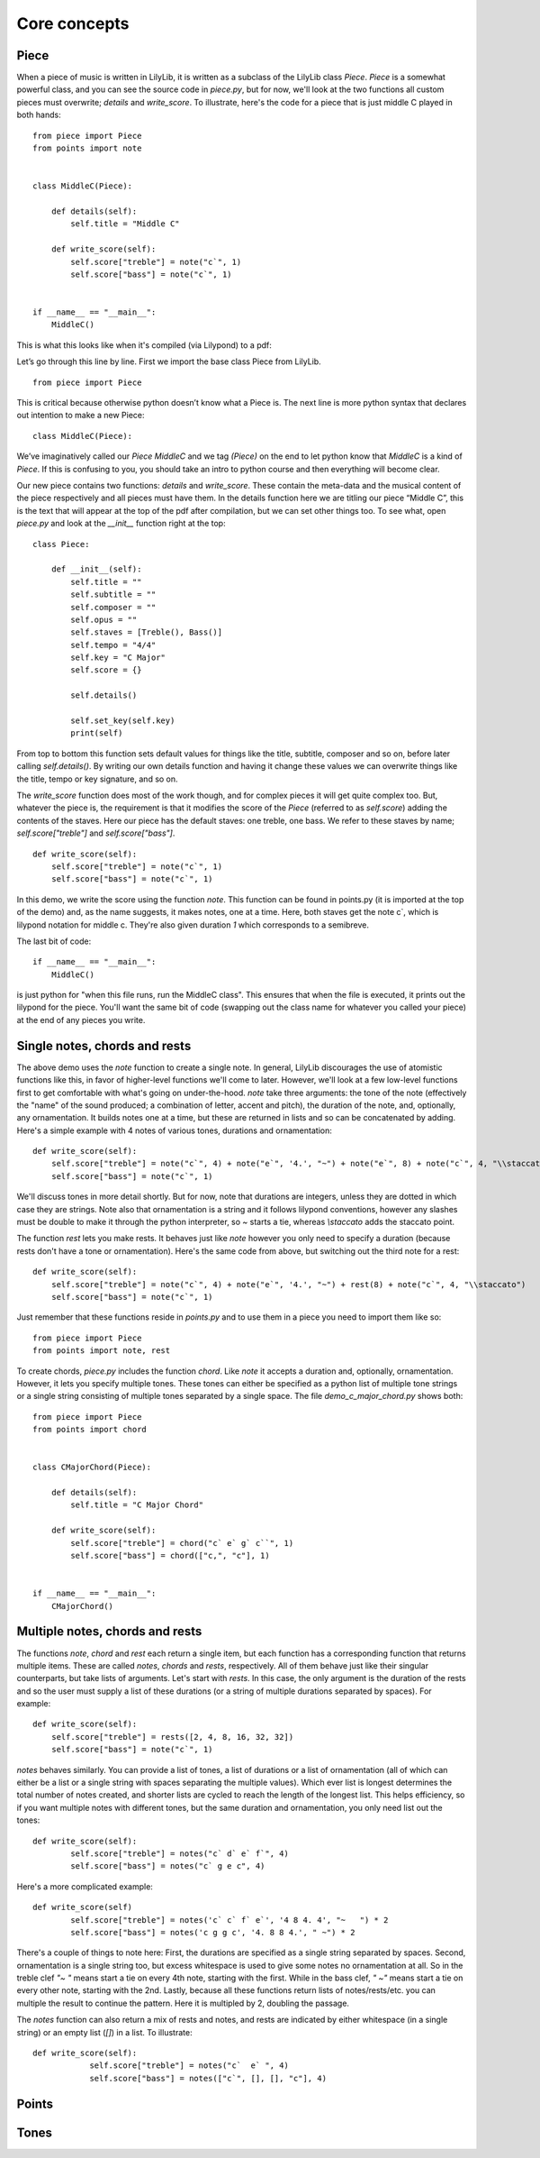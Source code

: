 Core concepts
================

Piece
--------------

When a piece of music is written in LilyLib, it is written as a subclass of the LilyLib class `Piece`. `Piece` is a somewhat powerful class, and you can see the source code in `piece.py`, but for now, we'll look at the two functions all custom pieces must overwrite; `details` and `write_score`. To illustrate, here's the code for a piece that is just middle C played in both hands:

::

	from piece import Piece
	from points import note


	class MiddleC(Piece):

	    def details(self):
	        self.title = "Middle C"

	    def write_score(self):
	        self.score["treble"] = note("c`", 1)
	        self.score["bass"] = note("c`", 1)


	if __name__ == "__main__":
	    MiddleC()


This is what this looks like when it's compiled (via Lilypond) to a pdf:

.. image:: _static/middle_c.png

Let’s go through this line by line. First we import the base class Piece from LilyLib.

::

	from piece import Piece

This is critical because otherwise python doesn’t know what a Piece is. The next line is more python syntax that declares out intention to make a new Piece:

::

	class MiddleC(Piece):

We’ve imaginatively called our `Piece` `MiddleC` and we tag `(Piece)` on the end to let python know that `MiddleC` is a kind of `Piece`. If this is confusing to you, you should take an intro to python course and then everything will become clear.

Our new piece contains two functions: `details` and `write_score`. These contain the meta-data and the musical content of the piece respectively and all pieces must have them. In the details function here we are titling our piece “Middle C”, this is the text that will appear at the top of the pdf after compilation, but we can set other things too. To see what, open `piece.py` and look at the `__init__` function right at the top:

::

	class Piece:

	    def __init__(self):
	        self.title = ""
	        self.subtitle = ""
	        self.composer = ""
	        self.opus = ""
	        self.staves = [Treble(), Bass()]
	        self.tempo = "4/4"
	        self.key = "C Major"
	        self.score = {}

	        self.details()

	        self.set_key(self.key)
	        print(self)

From top to bottom this function sets default values for things like the title, subtitle, composer and so on, before later calling `self.details()`. By writing our own details function and having it change these values we can overwrite things like the title, tempo or key signature, and so on.

The `write_score` function does most of the work though, and for complex pieces it will get quite complex too. But, whatever the piece is, the requirement is that it modifies the score of the `Piece` (referred to as `self.score`) adding the contents of the staves. Here our piece has the default staves: one treble, one bass. We refer to these staves by name; `self.score["treble"]` and `self.score["bass"]`.

::

    def write_score(self):
        self.score["treble"] = note("c`", 1)
    	self.score["bass"] = note("c`", 1)

In this demo, we write the score using the function `note`. This function can be found in points.py (it is imported at the top of the demo) and, as the name suggests, it makes notes, one at a time. Here, both staves get the note c`, which is lilypond notation for middle c. They're also given duration `1` which corresponds to a semibreve.

The last bit of code:

::

	if __name__ == "__main__":
	    MiddleC()

is just python for "when this file runs, run the MiddleC class". This ensures that when the file is executed, it prints out the lilypond for the piece. You'll want the same bit of code (swapping out the class name for whatever you called your piece) at the end of any pieces you write.


Single notes, chords and rests
---------------------------------

The above demo uses the `note` function to create a single note. In general, LilyLib discourages the use of atomistic functions like this, in favor of higher-level functions we'll come to later. However, we'll look at a few low-level functions first to get comfortable with what's going on under-the-hood. `note` take three arguments: the tone of the note (effectively the "name" of the sound produced; a combination of letter, accent and pitch), the duration of the note, and, optionally, any ornamentation. It builds notes one at a time, but these are returned in lists and so can be concatenated by adding. Here's a simple example with 4 notes of various tones, durations and ornamentation:

::

    def write_score(self):
        self.score["treble"] = note("c`", 4) + note("e`", '4.', "~") + note("e`", 8) + note("c`", 4, "\\staccato")
        self.score["bass"] = note("c`", 1)


.. image:: _static/core_concepts_fig1.png

We'll discuss tones in more detail shortly. But for now, note that durations are integers, unless they are dotted in which case they are strings. Note also that ornamentation is a string and it follows lilypond conventions, however any slashes must be double to make it through the python interpreter, so `~` starts a tie, whereas `\\staccato` adds the staccato point.

The function `rest` lets you make rests. It behaves just like `note` however you only need to specify a duration (because rests don't have a tone or ornamentation). Here's the same code from above, but switching out the third note for a rest:

::

    def write_score(self):
        self.score["treble"] = note("c`", 4) + note("e`", '4.', "~") + rest(8) + note("c`", 4, "\\staccato")
        self.score["bass"] = note("c`", 1)

.. image:: _static/core_concepts_fig2.png

Just remember that these functions reside in `points.py` and to use them in a piece you need to import them like so:

::

	from piece import Piece
	from points import note, rest

To create chords, `piece.py` includes the function `chord`. Like `note` it accepts a duration and, optionally, ornamentation. However, it lets you specify multiple tones. These tones can either be specified as a python list of multiple tone strings or a single string consisting of multiple tones separated by a single space. The file `demo_c_major_chord.py` shows both:

::

	from piece import Piece
	from points import chord


	class CMajorChord(Piece):

	    def details(self):
	        self.title = "C Major Chord"

	    def write_score(self):
	        self.score["treble"] = chord("c` e` g` c``", 1)
	        self.score["bass"] = chord(["c,", "c"], 1)


	if __name__ == "__main__":
	    CMajorChord()

.. image:: _static/core_concepts_demo_chord.png


Multiple notes, chords and rests
-------------------------------------

The functions `note`, `chord` and `rest` each return a single item, but each function has a corresponding function that returns multiple items. These are called `notes`, `chords` and `rests`, respectively. All of them behave just like their singular counterparts, but take lists of arguments. Let's start with `rests`. In this case, the only argument is the duration of the rests and so the user must supply a list of these durations (or a string of multiple durations separated by spaces). For example:

::

    def write_score(self):
        self.score["treble"] = rests([2, 4, 8, 16, 32, 32])
        self.score["bass"] = note("c`", 1)

.. image:: _static/core_concepts_rests.png

`notes` behaves similarly. You can provide a list of tones, a list of durations or a list of ornamentation (all of which can either be a list or a single string with spaces separating the multiple values). Which ever list is longest determines the total number of notes created, and shorter lists are cycled to reach the length of the longest list. This helps efficiency, so if you want multiple notes with different tones, but the same duration and ornamentation, you only need list out the tones:

::

	def write_score(self):
		self.score["treble"] = notes("c` d` e` f`", 4)
		self.score["bass"] = notes("c` g e c", 4)

.. image:: _static/core_concepts_notes1.png

Here's a more complicated example:

::

	def write_score(self)
		self.score["treble"] = notes('c` c` f` e`', '4 8 4. 4', "~   ") * 2
		self.score["bass"] = notes('c g g c', '4. 8 8 4.', " ~") * 2

.. image:: _static/core_concepts_notes2.png

There's a couple of things to note here: First, the durations are specified as a single string separated by spaces. Second, ornamentation is a single string too, but excess whitespace is used to give some notes no ornamentation at all. So in the treble clef `"~   "` means start a tie on every 4th note, starting with the first. While in the bass clef, `" ~"` means start a tie on every other note, starting with the 2nd. Lastly, because all these functions return lists of notes/rests/etc. you can multiple the result to continue the pattern. Here it is multipled by 2, doubling the passage.

The `notes` function can also return a mix of rests and notes, and rests are indicated by either whitespace (in a single string) or an empty list (`[]`) in a list. To illustrate:

::

    def write_score(self):
		self.score["treble"] = notes("c`  e` ", 4)
		self.score["bass"] = notes(["c`", [], [], "c"], 4)

.. image:: _static/core_concepts_notes_and_rests.png


Points
----------


Tones
----------

